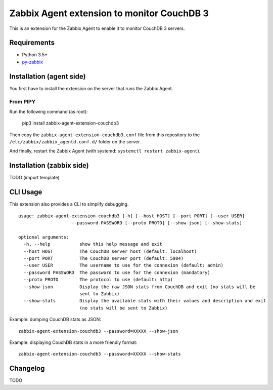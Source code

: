Zabbix Agent extension to monitor CouchDB 3
===========================================

This is an extension for the Zabbix Agent to enable it to monitor CouchDB
3 servers.


Requirements
------------

* Python 3.5+
* `py-zabbix <https://github.com/adubkov/py-zabbix>`_


Installation (agent side)
-------------------------

You first have to install the extension on the server that runs the Zabbix
Agent.


From PIPY
~~~~~~~~~

Run the following command (as root):

    pip3 install zabbix-agent-extension-couchdb3

Then copy the ``zabbix-agent-extension-couchdb3.conf`` file from this
repository to the ``/etc/zabbix/zabbix_agentd.conf.d/`` folder on the server.

And finally, restart the Zabbix Agent (with systemd: ``systemctl restart
zabbix-agent``).


Installation (zabbix side)
--------------------------

TODO (import template)


CLI Usage
---------

This extension also provides a CLI to simplify debugging.

::

    usage: zabbix-agent-extension-couchdb3 [-h] [--host HOST] [--port PORT] [--user USER]
                        --password PASSWORD [--proto PROTO] [--show-json] [--show-stats]

    optional arguments:
      -h, --help           show this help message and exit
      --host HOST          The CouchDB server host (default: localhost)
      --port PORT          The CouchDB server port (default: 5984)
      --user USER          The username to use for the connexion (default: admin)
      --password PASSWORD  The password to use for the connexion (mandatory)
      --proto PROTO        The protocol to use (default: http)
      --show-json          Display the raw JSON stats from CouchDB and exit (no stats will be
                           sent to Zabbix)
      --show-stats         Display the available stats with their values and description and exit
                           (no stats will be sent to Zabbix)

Example: dumping CouchDB stats as JSON::

    zabbix-agent-extension-couchdb3 --password=XXXXX --show-json

Example: displaying CouchDB stats in a more friendly format::

    zabbix-agent-extension-couchdb3 --password=XXXXX --show-stats


Changelog
---------

TODO
